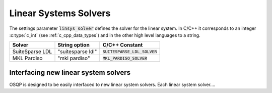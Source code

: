 .. _linear_system_solvers_setting :

Linear Systems Solvers
-----------------------
The settings parameter :code:`linsys_solver` defines the solver for the linear system.
In C/C++ it corresponds to an integer :c:type:`c_int` (see :ref:`c_cpp_data_types`) and in the other high level languages to a string.


+-----------------------------------+----------------------------------+-------------------------------------+
| Solver                            | String option                    | C/C++ Constant                      |
+===================================+==================================+=====================================+
| SuiteSparse LDL                   | "suitesparse ldl"                | :code:`SUITESPARSE_LDL_SOLVER`      |
+-----------------------------------+----------------------------------+-------------------------------------+
| MKL Pardiso                       | "mkl pardiso"                    | :code:`MKL_PARDISO_SOLVER`          |
+-----------------------------------+----------------------------------+-------------------------------------+




Interfacing new linear system solvers
^^^^^^^^^^^^^^^^^^^^^^^^^^^^^^^^^^^^^^
OSQP is designed to be easily interfaced to new linear system solvers.
Each linear system solver....
